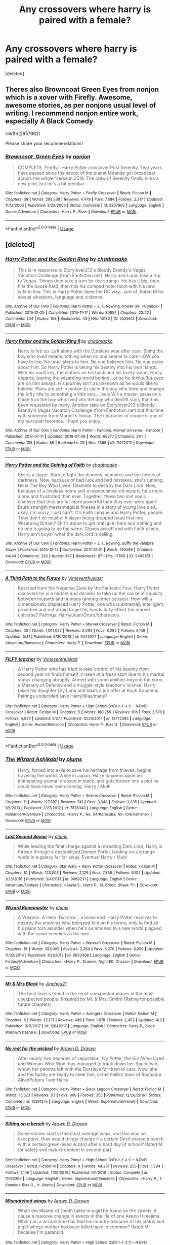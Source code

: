 #+TITLE: Any crossovers where harry is paired with a female?

* Any crossovers where harry is paired with a female?
:PROPERTIES:
:Score: 4
:DateUnix: 1532455631.0
:DateShort: 2018-Jul-24
:FlairText: Request
:END:
[deleted]


** Theres also Browncoat Green Eyes from nonjon which is a xover with Firefly. Awesome, awesome stories, as per nonjons usual level of writing. I recommend nonjon entire work, especially A Black Comedy

linkffn(2857962)

Please share your recommendations!
:PROPERTIES:
:Author: Lgamezp
:Score: 5
:DateUnix: 1532462050.0
:DateShort: 2018-Jul-25
:END:

*** [[https://www.fanfiction.net/s/2857962/1/][*/Browncoat, Green Eyes/*]] by [[https://www.fanfiction.net/u/649528/nonjon][/nonjon/]]

#+begin_quote
  COMPLETE. Firefly: :Harry Potter crossover Post Serenity. Two years have passed since the secret of the planet Miranda got broadcast across the whole 'verse in 2518. The crew of Serenity finally hires a new pilot, but he's a bit peculiar.
#+end_quote

^{/Site/:} ^{fanfiction.net} ^{*|*} ^{/Category/:} ^{Harry} ^{Potter} ^{+} ^{Firefly} ^{Crossover} ^{*|*} ^{/Rated/:} ^{Fiction} ^{M} ^{*|*} ^{/Chapters/:} ^{39} ^{*|*} ^{/Words/:} ^{298,538} ^{*|*} ^{/Reviews/:} ^{4,478} ^{*|*} ^{/Favs/:} ^{7,884} ^{*|*} ^{/Follows/:} ^{2,317} ^{*|*} ^{/Updated/:} ^{11/12/2006} ^{*|*} ^{/Published/:} ^{3/23/2006} ^{*|*} ^{/Status/:} ^{Complete} ^{*|*} ^{/id/:} ^{2857962} ^{*|*} ^{/Language/:} ^{English} ^{*|*} ^{/Genre/:} ^{Adventure} ^{*|*} ^{/Characters/:} ^{Harry} ^{P.,} ^{River} ^{*|*} ^{/Download/:} ^{[[http://www.ff2ebook.com/old/ffn-bot/index.php?id=2857962&source=ff&filetype=epub][EPUB]]} ^{or} ^{[[http://www.ff2ebook.com/old/ffn-bot/index.php?id=2857962&source=ff&filetype=mobi][MOBI]]}

--------------

*FanfictionBot*^{2.0.0-beta} | [[https://github.com/tusing/reddit-ffn-bot/wiki/Usage][Usage]]
:PROPERTIES:
:Author: FanfictionBot
:Score: 1
:DateUnix: 1532462061.0
:DateShort: 2018-Jul-25
:END:


** [deleted]
:PROPERTIES:
:Score: 4
:DateUnix: 1532466658.0
:DateShort: 2018-Jul-25
:END:

*** [[https://archiveofourown.org/works/5529512][*/Harry Potter and the Golden Ring/*]] by [[https://www.archiveofourown.org/users/chadmaako/pseuds/chadmaako][/chadmaako/]]

#+begin_quote
  This is in response to Storylover213's Bloody Brandy's Vegas Vacation Challenge (from Fanfiction.net). Harry and Lupin take a trip to Vegas. Things then take a turn for the strange. He hits it big, then hits the booze hard, then hits his comped hotel room with his new wife in tow. This is Harry Potter done the DC way...sort of. Rated M for sexual situations, language and violence.
#+end_quote

^{/Site/:} ^{Archive} ^{of} ^{Our} ^{Own} ^{*|*} ^{/Fandoms/:} ^{Harry} ^{Potter} ^{-} ^{J.} ^{K.} ^{Rowling,} ^{Power} ^{Girl} ^{<Comics>} ^{*|*} ^{/Published/:} ^{2015-12-25} ^{*|*} ^{/Completed/:} ^{2016-11-17} ^{*|*} ^{/Words/:} ^{80857} ^{*|*} ^{/Chapters/:} ^{22/22} ^{*|*} ^{/Comments/:} ^{204} ^{*|*} ^{/Kudos/:} ^{168} ^{*|*} ^{/Bookmarks/:} ^{43} ^{*|*} ^{/Hits/:} ^{16183} ^{*|*} ^{/ID/:} ^{5529512} ^{*|*} ^{/Download/:} ^{[[https://archiveofourown.org/downloads/ch/chadmaako/5529512/Harry%20Potter%20and%20the%20Golden.epub?updated_at=1479415159][EPUB]]} ^{or} ^{[[https://archiveofourown.org/downloads/ch/chadmaako/5529512/Harry%20Potter%20and%20the%20Golden.mobi?updated_at=1479415159][MOBI]]}

--------------

[[https://archiveofourown.org/works/11472012][*/Harry Potter and the Golden Ring II/*]] by [[https://www.archiveofourown.org/users/chadmaako/pseuds/chadmaako][/chadmaako/]]

#+begin_quote
  Harry is fed up. Left alone with the Dursleys year after year. Being the boy who lived means nothing when no one seems to care HOW you have to live. No one listens to him. No one believes him. No one cares about him. So Harry Potter is taking his destiny into his own hands. With his vault key, the clothes on his back and his trusty wand, Harry departs, leaving the wizarding world behind...or so he thinks.But eyes are on him always. His journey isn't as unknown as he would like to believe. Plans are set in motion to claim the boy who lived and change the lofty title to something a little less...lively.Will a master assassin's blade turn the boy who lived into the boy who died?A story that has been requested by many. Another take on Storylover213's Bloody Brandy's Vegas Vacation Challenge (from Fanfiction.net) but this time with someone from Marvel's lineup. The character of choice is one of my personal favorites. I hope you enjoy.
#+end_quote

^{/Site/:} ^{Archive} ^{of} ^{Our} ^{Own} ^{*|*} ^{/Fandoms/:} ^{Harry} ^{Potter} ^{-} ^{Fandom,} ^{Marvel} ^{Universe} ^{-} ^{Fandom} ^{*|*} ^{/Published/:} ^{2017-07-11} ^{*|*} ^{/Updated/:} ^{2018-07-09} ^{*|*} ^{/Words/:} ^{69377} ^{*|*} ^{/Chapters/:} ^{21/?} ^{*|*} ^{/Comments/:} ^{105} ^{*|*} ^{/Kudos/:} ^{86} ^{*|*} ^{/Bookmarks/:} ^{29} ^{*|*} ^{/Hits/:} ^{7388} ^{*|*} ^{/ID/:} ^{11472012} ^{*|*} ^{/Download/:} ^{[[https://archiveofourown.org/downloads/ch/chadmaako/11472012/Harry%20Potter%20and%20the%20Golden.epub?updated_at=1531179473][EPUB]]} ^{or} ^{[[https://archiveofourown.org/downloads/ch/chadmaako/11472012/Harry%20Potter%20and%20the%20Golden.mobi?updated_at=1531179473][MOBI]]}

--------------

[[https://archiveofourown.org/works/5409173][*/Harry Potter and the Gaining of Faith/*]] by [[https://www.archiveofourown.org/users/chadmaako/pseuds/chadmaako][/chadmaako/]]

#+begin_quote
  She is a slayer. Born to fight the demons, vampires and the forces of darkness. Now, because of bad luck and bad mistakes, she's running. He is The Boy Who Lived. Destined to destroy the Dark Lord. Now, because of a loveless home and a manipulative old wizard, he's more alone and frustrated than ever. Together, these two lost souls discover that they are far more powerful than they ever were apart. Brute strength meets magical finesse in a story of young love and...okay, I'm sorry, I just can't. It's Faith Lehane and Harry Potter, people. They don't do mushy. A slayer being dropped head first into Wizarding Britain? Shit's about to get real up in here and nothing and no one is going to be the same. Gloves are off and with Faith's help, Harry ain't buyin' what the dark lord is selling.
#+end_quote

^{/Site/:} ^{Archive} ^{of} ^{Our} ^{Own} ^{*|*} ^{/Fandoms/:} ^{Harry} ^{Potter} ^{-} ^{J.} ^{K.} ^{Rowling,} ^{Buffy} ^{the} ^{Vampire} ^{Slayer} ^{*|*} ^{/Published/:} ^{2015-12-12} ^{*|*} ^{/Completed/:} ^{2017-12-21} ^{*|*} ^{/Words/:} ^{193599} ^{*|*} ^{/Chapters/:} ^{44/44} ^{*|*} ^{/Comments/:} ^{242} ^{*|*} ^{/Kudos/:} ^{347} ^{*|*} ^{/Bookmarks/:} ^{87} ^{*|*} ^{/Hits/:} ^{17850} ^{*|*} ^{/ID/:} ^{5409173} ^{*|*} ^{/Download/:} ^{[[https://archiveofourown.org/downloads/ch/chadmaako/5409173/Harry%20Potter%20and%20the%20Gaining.epub?updated_at=1513969070][EPUB]]} ^{or} ^{[[https://archiveofourown.org/downloads/ch/chadmaako/5409173/Harry%20Potter%20and%20the%20Gaining.mobi?updated_at=1513969070][MOBI]]}

--------------

[[https://www.fanfiction.net/s/9443327/1/][*/A Third Path to the Future/*]] by [[https://www.fanfiction.net/u/4785338/Vimesenthusiast][/Vimesenthusiast/]]

#+begin_quote
  Rescued from the Negative Zone by the Fantastic Four, Harry Potter discovers he is a mutant and decides to take up the cause of equality between mutants and humans (among other causes). How will a dimensionally displaced Harry Potter, one who is extremely intelligent, proactive and not afraid to get his hands dirty effect the marvel universe? Pairings: Harry/Jean/Ororo/others pos.
#+end_quote

^{/Site/:} ^{fanfiction.net} ^{*|*} ^{/Category/:} ^{Harry} ^{Potter} ^{+} ^{Marvel} ^{Crossover} ^{*|*} ^{/Rated/:} ^{Fiction} ^{M} ^{*|*} ^{/Chapters/:} ^{35} ^{*|*} ^{/Words/:} ^{1,591,022} ^{*|*} ^{/Reviews/:} ^{5,093} ^{*|*} ^{/Favs/:} ^{8,284} ^{*|*} ^{/Follows/:} ^{8,148} ^{*|*} ^{/Updated/:} ^{5/31} ^{*|*} ^{/Published/:} ^{6/30/2013} ^{*|*} ^{/id/:} ^{9443327} ^{*|*} ^{/Language/:} ^{English} ^{*|*} ^{/Genre/:} ^{Adventure/Romance} ^{*|*} ^{/Characters/:} ^{Harry} ^{P.} ^{*|*} ^{/Download/:} ^{[[http://www.ff2ebook.com/old/ffn-bot/index.php?id=9443327&source=ff&filetype=epub][EPUB]]} ^{or} ^{[[http://www.ff2ebook.com/old/ffn-bot/index.php?id=9443327&source=ff&filetype=mobi][MOBI]]}

--------------

[[https://www.fanfiction.net/s/12772385/1/][*/FILFY teacher/*]] by [[https://www.fanfiction.net/u/4785338/Vimesenthusiast][/Vimesenthusiast/]]

#+begin_quote
  A Harry Potter who has tried to take control of his destiny from second year on finds himself in need of a fresh start due to his marital status changing abruptly. Armed with some abilities beyond the norm, a Mastery of Defense and a muggle-style teacher's license, Harry takes his daughter Lily Luna and takes a job offer at Kuoh Academy. Pairings undecided save Harry/Rias/many?
#+end_quote

^{/Site/:} ^{fanfiction.net} ^{*|*} ^{/Category/:} ^{Harry} ^{Potter} ^{+} ^{High} ^{School} ^{DxD/ハイスクールD×D} ^{Crossover} ^{*|*} ^{/Rated/:} ^{Fiction} ^{M} ^{*|*} ^{/Chapters/:} ^{5} ^{*|*} ^{/Words/:} ^{180,259} ^{*|*} ^{/Reviews/:} ^{916} ^{*|*} ^{/Favs/:} ^{3,578} ^{*|*} ^{/Follows/:} ^{4,054} ^{*|*} ^{/Updated/:} ^{5/27} ^{*|*} ^{/Published/:} ^{12/24/2017} ^{*|*} ^{/id/:} ^{12772385} ^{*|*} ^{/Language/:} ^{English} ^{*|*} ^{/Genre/:} ^{Humor/Romance} ^{*|*} ^{/Characters/:} ^{Harry} ^{P.,} ^{Rias} ^{G.} ^{*|*} ^{/Download/:} ^{[[http://www.ff2ebook.com/old/ffn-bot/index.php?id=12772385&source=ff&filetype=epub][EPUB]]} ^{or} ^{[[http://www.ff2ebook.com/old/ffn-bot/index.php?id=12772385&source=ff&filetype=mobi][MOBI]]}

--------------

*FanfictionBot*^{2.0.0-beta} | [[https://github.com/tusing/reddit-ffn-bot/wiki/Usage][Usage]]
:PROPERTIES:
:Author: FanfictionBot
:Score: 1
:DateUnix: 1532466732.0
:DateShort: 2018-Jul-25
:END:


*** [[https://www.fanfiction.net/s/7878340/1/][*/The Wizard Ashikabi/*]] by [[https://www.fanfiction.net/u/3136818/plums][/plums/]]

#+begin_quote
  Harry, forced into exile to save his heritage from thieves, begins traveling the world. While in Japan, Harry happens upon an intimidating woman dressed in black, and gets thrown into a plot he could have never seen coming. Harry / Multi
#+end_quote

^{/Site/:} ^{fanfiction.net} ^{*|*} ^{/Category/:} ^{Harry} ^{Potter} ^{+} ^{Sekirei} ^{Crossover} ^{*|*} ^{/Rated/:} ^{Fiction} ^{M} ^{*|*} ^{/Chapters/:} ^{11} ^{*|*} ^{/Words/:} ^{127,597} ^{*|*} ^{/Reviews/:} ^{741} ^{*|*} ^{/Favs/:} ^{3,348} ^{*|*} ^{/Follows/:} ^{3,335} ^{*|*} ^{/Updated/:} ^{1/5/2013} ^{*|*} ^{/Published/:} ^{2/27/2012} ^{*|*} ^{/id/:} ^{7878340} ^{*|*} ^{/Language/:} ^{English} ^{*|*} ^{/Genre/:} ^{Romance/Adventure} ^{*|*} ^{/Characters/:} ^{<Harry} ^{P.,} ^{No.} ^{04/Karasuba,} ^{No.} ^{104/Haihane>} ^{*|*} ^{/Download/:} ^{[[http://www.ff2ebook.com/old/ffn-bot/index.php?id=7878340&source=ff&filetype=epub][EPUB]]} ^{or} ^{[[http://www.ff2ebook.com/old/ffn-bot/index.php?id=7878340&source=ff&filetype=mobi][MOBI]]}

--------------

[[https://www.fanfiction.net/s/9068231/1/][*/Last Second Savior/*]] by [[https://www.fanfiction.net/u/3136818/plums][/plums/]]

#+begin_quote
  While leading the final charge against a retreating Dark Lord, Harry is thrown through a destabilized Demon Portal, landing on a strange world in a galaxy far far away. Eventual Harry / Multi
#+end_quote

^{/Site/:} ^{fanfiction.net} ^{*|*} ^{/Category/:} ^{Star} ^{Wars} ^{+} ^{Harry} ^{Potter} ^{Crossover} ^{*|*} ^{/Rated/:} ^{Fiction} ^{M} ^{*|*} ^{/Chapters/:} ^{10} ^{*|*} ^{/Words/:} ^{123,003} ^{*|*} ^{/Reviews/:} ^{2,129} ^{*|*} ^{/Favs/:} ^{7,836} ^{*|*} ^{/Follows/:} ^{9,102} ^{*|*} ^{/Updated/:} ^{1/23/2016} ^{*|*} ^{/Published/:} ^{3/4/2013} ^{*|*} ^{/id/:} ^{9068231} ^{*|*} ^{/Language/:} ^{English} ^{*|*} ^{/Genre/:} ^{Adventure/Fantasy} ^{*|*} ^{/Characters/:} ^{<Aayla} ^{S.,} ^{Harry} ^{P.,} ^{M.} ^{Brood,} ^{Shaak} ^{Ti>} ^{*|*} ^{/Download/:} ^{[[http://www.ff2ebook.com/old/ffn-bot/index.php?id=9068231&source=ff&filetype=epub][EPUB]]} ^{or} ^{[[http://www.ff2ebook.com/old/ffn-bot/index.php?id=9068231&source=ff&filetype=mobi][MOBI]]}

--------------

[[https://www.fanfiction.net/s/8933408/1/][*/Wizard Runemaster/*]] by [[https://www.fanfiction.net/u/3136818/plums][/plums/]]

#+begin_quote
  A Weapon. A Hero. But now... a loose end. Harry Potter resolves to destroy the enemies who betrayed him on his terms, only to find all his plans torn asunder when he's summoned to a new world plagued with the same enemies as his own.
#+end_quote

^{/Site/:} ^{fanfiction.net} ^{*|*} ^{/Category/:} ^{Harry} ^{Potter} ^{+} ^{Warcraft} ^{Crossover} ^{*|*} ^{/Rated/:} ^{Fiction} ^{M} ^{*|*} ^{/Chapters/:} ^{18} ^{*|*} ^{/Words/:} ^{283,005} ^{*|*} ^{/Reviews/:} ^{2,364} ^{*|*} ^{/Favs/:} ^{6,270} ^{*|*} ^{/Follows/:} ^{6,059} ^{*|*} ^{/Updated/:} ^{11/23/2014} ^{*|*} ^{/Published/:} ^{1/21/2013} ^{*|*} ^{/id/:} ^{8933408} ^{*|*} ^{/Language/:} ^{English} ^{*|*} ^{/Genre/:} ^{Fantasy/Adventure} ^{*|*} ^{/Characters/:} ^{<Harry} ^{P.,} ^{Draenei,} ^{Night} ^{Elf,} ^{Onyxia>} ^{*|*} ^{/Download/:} ^{[[http://www.ff2ebook.com/old/ffn-bot/index.php?id=8933408&source=ff&filetype=epub][EPUB]]} ^{or} ^{[[http://www.ff2ebook.com/old/ffn-bot/index.php?id=8933408&source=ff&filetype=mobi][MOBI]]}

--------------

[[https://www.fanfiction.net/s/12649217/1/][*/Mr & Mrs Black/*]] by [[https://www.fanfiction.net/u/7592076/Jinchuu21][/Jinchuu21/]]

#+begin_quote
  The best love is found in the most unexpected places in the most unexpected people. (Inspired by Mr. & Mrs. Smith) (Rating for possible future chapters)
#+end_quote

^{/Site/:} ^{fanfiction.net} ^{*|*} ^{/Category/:} ^{Harry} ^{Potter} ^{+} ^{Avengers} ^{Crossover} ^{*|*} ^{/Rated/:} ^{Fiction} ^{M} ^{*|*} ^{/Chapters/:} ^{6} ^{*|*} ^{/Words/:} ^{37,271} ^{*|*} ^{/Reviews/:} ^{449} ^{*|*} ^{/Favs/:} ^{1,878} ^{*|*} ^{/Follows/:} ^{2,453} ^{*|*} ^{/Updated/:} ^{4/3} ^{*|*} ^{/Published/:} ^{9/11/2017} ^{*|*} ^{/id/:} ^{12649217} ^{*|*} ^{/Language/:} ^{English} ^{*|*} ^{/Characters/:} ^{Harry} ^{P.,} ^{Black} ^{Widow/Natasha} ^{R.} ^{*|*} ^{/Download/:} ^{[[http://www.ff2ebook.com/old/ffn-bot/index.php?id=12649217&source=ff&filetype=epub][EPUB]]} ^{or} ^{[[http://www.ff2ebook.com/old/ffn-bot/index.php?id=12649217&source=ff&filetype=mobi][MOBI]]}

--------------

[[https://www.fanfiction.net/s/12291375/1/][*/No rest for the wicked/*]] by [[https://www.fanfiction.net/u/4290258/Arawn-D-Draven][/Arawn D. Draven/]]

#+begin_quote
  After nearly two decades of separation, Ivy Potter, the Girl-Who-Lived and Woman-Who-Won, has managed to track down her Squib twin, whom her parents left with the Dursleys for them to care. Now, she and her family are ready to meet him, in the hellish town of Roanapur. Alive!Potters Twin!Harry
#+end_quote

^{/Site/:} ^{fanfiction.net} ^{*|*} ^{/Category/:} ^{Harry} ^{Potter} ^{+} ^{Black} ^{Lagoon} ^{Crossover} ^{*|*} ^{/Rated/:} ^{Fiction} ^{M} ^{*|*} ^{/Words/:} ^{15,523} ^{*|*} ^{/Reviews/:} ^{63} ^{*|*} ^{/Favs/:} ^{808} ^{*|*} ^{/Follows/:} ^{355} ^{*|*} ^{/Published/:} ^{12/26/2016} ^{*|*} ^{/Status/:} ^{Complete} ^{*|*} ^{/id/:} ^{12291375} ^{*|*} ^{/Language/:} ^{English} ^{*|*} ^{/Genre/:} ^{Supernatural/Family} ^{*|*} ^{/Download/:} ^{[[http://www.ff2ebook.com/old/ffn-bot/index.php?id=12291375&source=ff&filetype=epub][EPUB]]} ^{or} ^{[[http://www.ff2ebook.com/old/ffn-bot/index.php?id=12291375&source=ff&filetype=mobi][MOBI]]}

--------------

[[https://www.fanfiction.net/s/11976393/1/][*/Sitting on a bench/*]] by [[https://www.fanfiction.net/u/4290258/Arawn-D-Draven][/Arawn D. Draven/]]

#+begin_quote
  Some stories start in the most average ways, and this was no exception. How would things change if a certain Devil shared a bench with a certain green-eyed wizard after a hard day of school? Rated M for safety and mature content in second part.
#+end_quote

^{/Site/:} ^{fanfiction.net} ^{*|*} ^{/Category/:} ^{Harry} ^{Potter} ^{+} ^{High} ^{School} ^{DxD/ハイスクールD×D} ^{Crossover} ^{*|*} ^{/Rated/:} ^{Fiction} ^{M} ^{*|*} ^{/Chapters/:} ^{4} ^{*|*} ^{/Words/:} ^{44,261} ^{*|*} ^{/Reviews/:} ^{255} ^{*|*} ^{/Favs/:} ^{1,594} ^{*|*} ^{/Follows/:} ^{1,146} ^{*|*} ^{/Updated/:} ^{7/29/2016} ^{*|*} ^{/Published/:} ^{6/1/2016} ^{*|*} ^{/Status/:} ^{Complete} ^{*|*} ^{/id/:} ^{11976393} ^{*|*} ^{/Language/:} ^{English} ^{*|*} ^{/Genre/:} ^{Supernatural/Romance} ^{*|*} ^{/Characters/:} ^{<Harry} ^{P.,} ^{T.} ^{Koneko>} ^{Rias} ^{G.,} ^{H.} ^{Akeno} ^{*|*} ^{/Download/:} ^{[[http://www.ff2ebook.com/old/ffn-bot/index.php?id=11976393&source=ff&filetype=epub][EPUB]]} ^{or} ^{[[http://www.ff2ebook.com/old/ffn-bot/index.php?id=11976393&source=ff&filetype=mobi][MOBI]]}

--------------

[[https://www.fanfiction.net/s/10245229/1/][*/Mismatched wings/*]] by [[https://www.fanfiction.net/u/4290258/Arawn-D-Draven][/Arawn D. Draven/]]

#+begin_quote
  When the Master of Death takes in a girl he found on the streets, it cause a massive change in events in the life of one Akeno Himejima. What can a wizard who has fled his country because of his status and a girl whose mother has been killed have in common? Rated M because I'm paranoid.
#+end_quote

^{/Site/:} ^{fanfiction.net} ^{*|*} ^{/Category/:} ^{Harry} ^{Potter} ^{+} ^{High} ^{School} ^{DxD/ハイスクールD×D} ^{Crossover} ^{*|*} ^{/Rated/:} ^{Fiction} ^{M} ^{*|*} ^{/Words/:} ^{19,694} ^{*|*} ^{/Reviews/:} ^{104} ^{*|*} ^{/Favs/:} ^{1,655} ^{*|*} ^{/Follows/:} ^{750} ^{*|*} ^{/Published/:} ^{4/5/2014} ^{*|*} ^{/Status/:} ^{Complete} ^{*|*} ^{/id/:} ^{10245229} ^{*|*} ^{/Language/:} ^{English} ^{*|*} ^{/Genre/:} ^{Hurt/Comfort/Romance} ^{*|*} ^{/Characters/:} ^{<Harry} ^{P.,} ^{H.} ^{Akeno>} ^{Rias} ^{G.,} ^{T.} ^{Koneko} ^{*|*} ^{/Download/:} ^{[[http://www.ff2ebook.com/old/ffn-bot/index.php?id=10245229&source=ff&filetype=epub][EPUB]]} ^{or} ^{[[http://www.ff2ebook.com/old/ffn-bot/index.php?id=10245229&source=ff&filetype=mobi][MOBI]]}

--------------

*FanfictionBot*^{2.0.0-beta} | [[https://github.com/tusing/reddit-ffn-bot/wiki/Usage][Usage]]
:PROPERTIES:
:Author: FanfictionBot
:Score: 1
:DateUnix: 1532466742.0
:DateShort: 2018-Jul-25
:END:


*** [[https://www.fanfiction.net/s/10547743/1/][*/Out of the Night/*]] by [[https://www.fanfiction.net/u/1424477/fringeperson][/fringeperson/]]

#+begin_quote
  Inspired by whitetigerwolf's fic Love Is Eternal. Harry is a Hero, and the Queen knows what must become of Heroes once their fight is over; they are to be rewarded, and then they must wed. She arranges that he marry a young woman who will need a Hero at her side - because this young woman has monsters to kill. HxI, AxS, I don't own anything. Complete.
#+end_quote

^{/Site/:} ^{fanfiction.net} ^{*|*} ^{/Category/:} ^{Harry} ^{Potter} ^{+} ^{Hellsing} ^{Crossover} ^{*|*} ^{/Rated/:} ^{Fiction} ^{T} ^{*|*} ^{/Chapters/:} ^{3} ^{*|*} ^{/Words/:} ^{19,631} ^{*|*} ^{/Reviews/:} ^{132} ^{*|*} ^{/Favs/:} ^{1,665} ^{*|*} ^{/Follows/:} ^{711} ^{*|*} ^{/Updated/:} ^{7/31/2014} ^{*|*} ^{/Published/:} ^{7/18/2014} ^{*|*} ^{/Status/:} ^{Complete} ^{*|*} ^{/id/:} ^{10547743} ^{*|*} ^{/Language/:} ^{English} ^{*|*} ^{/Genre/:} ^{Supernatural/Adventure} ^{*|*} ^{/Download/:} ^{[[http://www.ff2ebook.com/old/ffn-bot/index.php?id=10547743&source=ff&filetype=epub][EPUB]]} ^{or} ^{[[http://www.ff2ebook.com/old/ffn-bot/index.php?id=10547743&source=ff&filetype=mobi][MOBI]]}

--------------

[[https://www.fanfiction.net/s/10784770/1/][*/Harry Potter: Geth/*]] by [[https://www.fanfiction.net/u/1282867/mjimeyg][/mjimeyg/]]

#+begin_quote
  During the final battle Harry is hit with a luck spell... but who exactly got lucky? Harry finds himself in the future fighting a new war when all he wants to do is have a nice and easy life. So he decides to have fun instead.
#+end_quote

^{/Site/:} ^{fanfiction.net} ^{*|*} ^{/Category/:} ^{Harry} ^{Potter} ^{+} ^{Mass} ^{Effect} ^{Crossover} ^{*|*} ^{/Rated/:} ^{Fiction} ^{T} ^{*|*} ^{/Chapters/:} ^{43} ^{*|*} ^{/Words/:} ^{276,717} ^{*|*} ^{/Reviews/:} ^{2,358} ^{*|*} ^{/Favs/:} ^{5,601} ^{*|*} ^{/Follows/:} ^{3,047} ^{*|*} ^{/Updated/:} ^{11/19/2014} ^{*|*} ^{/Published/:} ^{10/27/2014} ^{*|*} ^{/Status/:} ^{Complete} ^{*|*} ^{/id/:} ^{10784770} ^{*|*} ^{/Language/:} ^{English} ^{*|*} ^{/Genre/:} ^{Humor/Adventure} ^{*|*} ^{/Characters/:} ^{<Tali'Zorah,} ^{Harry} ^{P.>} ^{<Shepard} ^{<M>,} ^{Ashley} ^{W.>} ^{*|*} ^{/Download/:} ^{[[http://www.ff2ebook.com/old/ffn-bot/index.php?id=10784770&source=ff&filetype=epub][EPUB]]} ^{or} ^{[[http://www.ff2ebook.com/old/ffn-bot/index.php?id=10784770&source=ff&filetype=mobi][MOBI]]}

--------------

[[https://www.fanfiction.net/s/11504036/1/][*/10th Life/*]] by [[https://www.fanfiction.net/u/7123823/Woona-The-Cat][/Woona The Cat/]]

#+begin_quote
  Kuroka had thought she would fail. Her nine lives had been used up trying to save her sister, but it had all been futile. She had resigned to simply escaping, but out of the blue, a random man claiming to be a wizard appears, wielding powers beyond anything anyone had ever seen. With his help, she may just yet be able to save her sister, altering fate. The Master of Death comes.
#+end_quote

^{/Site/:} ^{fanfiction.net} ^{*|*} ^{/Category/:} ^{Harry} ^{Potter} ^{+} ^{High} ^{School} ^{DxD/ハイスクールD×D} ^{Crossover} ^{*|*} ^{/Rated/:} ^{Fiction} ^{M} ^{*|*} ^{/Chapters/:} ^{9} ^{*|*} ^{/Words/:} ^{59,755} ^{*|*} ^{/Reviews/:} ^{761} ^{*|*} ^{/Favs/:} ^{3,929} ^{*|*} ^{/Follows/:} ^{4,535} ^{*|*} ^{/Updated/:} ^{4/20/2017} ^{*|*} ^{/Published/:} ^{9/13/2015} ^{*|*} ^{/id/:} ^{11504036} ^{*|*} ^{/Language/:} ^{English} ^{*|*} ^{/Genre/:} ^{Humor/Romance} ^{*|*} ^{/Characters/:} ^{Harry} ^{P.,} ^{T.} ^{Koneko,} ^{Kuroka} ^{*|*} ^{/Download/:} ^{[[http://www.ff2ebook.com/old/ffn-bot/index.php?id=11504036&source=ff&filetype=epub][EPUB]]} ^{or} ^{[[http://www.ff2ebook.com/old/ffn-bot/index.php?id=11504036&source=ff&filetype=mobi][MOBI]]}

--------------

*FanfictionBot*^{2.0.0-beta} | [[https://github.com/tusing/reddit-ffn-bot/wiki/Usage][Usage]]
:PROPERTIES:
:Author: FanfictionBot
:Score: 1
:DateUnix: 1532466754.0
:DateShort: 2018-Jul-25
:END:


** In my own linkffn(Champions of the Two Worlds) Harry is paired with a female. Note that it's a Warcraft crossover, an[[https://i.pinimg.com/originals/73/e2/93/73e293ec9e373d308dd19c2c1310a7a2.jpg][d Harry is paired with a draene]][[https://pre00.deviantart.net/52ae/th/pre/f/2011/292/9/3/joandarc__draenei_paladin_by_bchart-d4daalm.jpg][i.]]

While Harry is still fated to confront Voldemort, he's more involved with taking down the Lich King with Voldemort as more of a minor villain at best.
:PROPERTIES:
:Author: Full-Paragon
:Score: 3
:DateUnix: 1532458996.0
:DateShort: 2018-Jul-24
:END:

*** How much Warcraft lore does somebody need to know to understand that story?
:PROPERTIES:
:Author: Hellstrike
:Score: 2
:DateUnix: 1532459972.0
:DateShort: 2018-Jul-24
:END:

**** Not much. If you know absolutely nothing, you should still be OK as the HP characters in the story get a lot of the background info explained to them as it becomes relevant. You won't see as many twists and reveals coming as some who is deeply invested in the WoW lore would, but that's really it.

The basic background for Warcraft is that it is a somewhat generic high fantasy setting with just about every fantasy race and trope thrown in, but with a minor twist in some way. Magic is powerful and commonplace, but there are also knights and rogues and all that.
:PROPERTIES:
:Author: Full-Paragon
:Score: 1
:DateUnix: 1532461345.0
:DateShort: 2018-Jul-25
:END:

***** In that case, it goes on my "read later" list.
:PROPERTIES:
:Author: Hellstrike
:Score: 1
:DateUnix: 1532462965.0
:DateShort: 2018-Jul-25
:END:

****** My goal is to finish it by years end and then go back and finish some of my other stuff. I'm getting fairly close so keep an eye out for that finished tag.
:PROPERTIES:
:Author: Full-Paragon
:Score: 1
:DateUnix: 1532489460.0
:DateShort: 2018-Jul-25
:END:


*** [deleted]
:PROPERTIES:
:Score: 2
:DateUnix: 1532461075.0
:DateShort: 2018-Jul-25
:END:

**** Thanks, I'm getting fairly close in my writing ahead to the end of the story proper. It's a long one, but I want to have it all posted by the end of the year.
:PROPERTIES:
:Author: Full-Paragon
:Score: 1
:DateUnix: 1532489490.0
:DateShort: 2018-Jul-25
:END:


*** [[https://www.fanfiction.net/s/12888333/1/][*/Champions of the Two Worlds/*]] by [[https://www.fanfiction.net/u/4497458/mugglesftw][/mugglesftw/]]

#+begin_quote
  When Arthas seized the Frozen Throne, he cast aside both his humanity and the remnants of Ner'zhul. The Guardian sealed away the spirit of the former Lich King in another world, entrusting them to Albus Dumbledore. Now, however, Ner'zhul has ensnared a new host: Lord Voldemort. With two worlds threatened, heroes are brought to Azeroth to cast down both Lich Kings once and for all.
#+end_quote

^{/Site/:} ^{fanfiction.net} ^{*|*} ^{/Category/:} ^{Harry} ^{Potter} ^{+} ^{Warcraft} ^{Crossover} ^{*|*} ^{/Rated/:} ^{Fiction} ^{T} ^{*|*} ^{/Chapters/:} ^{25} ^{*|*} ^{/Words/:} ^{141,409} ^{*|*} ^{/Reviews/:} ^{119} ^{*|*} ^{/Favs/:} ^{118} ^{*|*} ^{/Follows/:} ^{177} ^{*|*} ^{/Updated/:} ^{51m} ^{*|*} ^{/Published/:} ^{4/1} ^{*|*} ^{/id/:} ^{12888333} ^{*|*} ^{/Language/:} ^{English} ^{*|*} ^{/Genre/:} ^{Adventure/Fantasy} ^{*|*} ^{/Characters/:} ^{Harry} ^{P.,} ^{Ron} ^{W.,} ^{Ner'zhul,} ^{Varian} ^{Wrynn} ^{*|*} ^{/Download/:} ^{[[http://www.ff2ebook.com/old/ffn-bot/index.php?id=12888333&source=ff&filetype=epub][EPUB]]} ^{or} ^{[[http://www.ff2ebook.com/old/ffn-bot/index.php?id=12888333&source=ff&filetype=mobi][MOBI]]}

--------------

*FanfictionBot*^{2.0.0-beta} | [[https://github.com/tusing/reddit-ffn-bot/wiki/Usage][Usage]]
:PROPERTIES:
:Author: FanfictionBot
:Score: 1
:DateUnix: 1532459010.0
:DateShort: 2018-Jul-24
:END:


** I still dont know what i am looking for. Star wars xover with very good quality. It is a Harem story though, but its good.

I hope you can share some of yours too

linkffn(11157943)
:PROPERTIES:
:Author: Lgamezp
:Score: 3
:DateUnix: 1532461882.0
:DateShort: 2018-Jul-25
:END:

*** [deleted]
:PROPERTIES:
:Score: 3
:DateUnix: 1532466881.0
:DateShort: 2018-Jul-25
:END:

**** That's definitely good, but personally for HP/Star Wars crossovers (especially for a Harry that doesn't give a fuck) my personal pick has to be linkffn(8501689) (and it's companion piece with a few different PoV) (and while I dont necessarily read a bunch of Star Wars fics, it is my favorite Anakin too)
:PROPERTIES:
:Author: ATRDCI
:Score: 3
:DateUnix: 1532485260.0
:DateShort: 2018-Jul-25
:END:

***** [[https://www.fanfiction.net/s/8501689/1/][*/The Havoc side of the Force/*]] by [[https://www.fanfiction.net/u/3484707/Tsu-Doh-Nimh][/Tsu Doh Nimh/]]

#+begin_quote
  I have a singularly impressive talent for messing up the plans of very powerful people - both good and evil. Somehow, I'm always just in the right place at exactly the wrong time. What can I say? It's a gift.
#+end_quote

^{/Site/:} ^{fanfiction.net} ^{*|*} ^{/Category/:} ^{Star} ^{Wars} ^{+} ^{Harry} ^{Potter} ^{Crossover} ^{*|*} ^{/Rated/:} ^{Fiction} ^{T} ^{*|*} ^{/Chapters/:} ^{23} ^{*|*} ^{/Words/:} ^{195,256} ^{*|*} ^{/Reviews/:} ^{6,366} ^{*|*} ^{/Favs/:} ^{12,496} ^{*|*} ^{/Follows/:} ^{14,383} ^{*|*} ^{/Updated/:} ^{4/21} ^{*|*} ^{/Published/:} ^{9/6/2012} ^{*|*} ^{/id/:} ^{8501689} ^{*|*} ^{/Language/:} ^{English} ^{*|*} ^{/Genre/:} ^{Fantasy/Mystery} ^{*|*} ^{/Characters/:} ^{Anakin} ^{Skywalker,} ^{Harry} ^{P.} ^{*|*} ^{/Download/:} ^{[[http://www.ff2ebook.com/old/ffn-bot/index.php?id=8501689&source=ff&filetype=epub][EPUB]]} ^{or} ^{[[http://www.ff2ebook.com/old/ffn-bot/index.php?id=8501689&source=ff&filetype=mobi][MOBI]]}

--------------

*FanfictionBot*^{2.0.0-beta} | [[https://github.com/tusing/reddit-ffn-bot/wiki/Usage][Usage]]
:PROPERTIES:
:Author: FanfictionBot
:Score: 1
:DateUnix: 1532485273.0
:DateShort: 2018-Jul-25
:END:


*** [[https://www.fanfiction.net/s/11157943/1/][*/I Still Haven't Found What I'm Looking For/*]] by [[https://www.fanfiction.net/u/4404355/kathryn518][/kathryn518/]]

#+begin_quote
  Ahsoka Tano left the Jedi Order, walking away after their betrayal. She did not consider the consequences of what her actions might bring, or the danger she might be in. A chance run in with a single irreverent, and possibly crazy, person in a bar changes the course of fate for an entire galaxy.
#+end_quote

^{/Site/:} ^{fanfiction.net} ^{*|*} ^{/Category/:} ^{Star} ^{Wars} ^{+} ^{Harry} ^{Potter} ^{Crossover} ^{*|*} ^{/Rated/:} ^{Fiction} ^{M} ^{*|*} ^{/Chapters/:} ^{16} ^{*|*} ^{/Words/:} ^{344,480} ^{*|*} ^{/Reviews/:} ^{5,075} ^{*|*} ^{/Favs/:} ^{12,100} ^{*|*} ^{/Follows/:} ^{13,802} ^{*|*} ^{/Updated/:} ^{9/17/2017} ^{*|*} ^{/Published/:} ^{4/2/2015} ^{*|*} ^{/id/:} ^{11157943} ^{*|*} ^{/Language/:} ^{English} ^{*|*} ^{/Genre/:} ^{Adventure/Romance} ^{*|*} ^{/Characters/:} ^{Aayla} ^{S.,} ^{Ahsoka} ^{T.,} ^{Harry} ^{P.} ^{*|*} ^{/Download/:} ^{[[http://www.ff2ebook.com/old/ffn-bot/index.php?id=11157943&source=ff&filetype=epub][EPUB]]} ^{or} ^{[[http://www.ff2ebook.com/old/ffn-bot/index.php?id=11157943&source=ff&filetype=mobi][MOBI]]}

--------------

*FanfictionBot*^{2.0.0-beta} | [[https://github.com/tusing/reddit-ffn-bot/wiki/Usage][Usage]]
:PROPERTIES:
:Author: FanfictionBot
:Score: 1
:DateUnix: 1532461889.0
:DateShort: 2018-Jul-25
:END:


*** You should check my comment in the thread for my recommendations. I forgot to mention yesterday.
:PROPERTIES:
:Author: Zyborg23
:Score: 1
:DateUnix: 1532505177.0
:DateShort: 2018-Jul-25
:END:


** linkffn(Balance)

linkffn(Beginning a New Path)
:PROPERTIES:
:Author: stgiga
:Score: 1
:DateUnix: 1532501783.0
:DateShort: 2018-Jul-25
:END:

*** [[https://www.fanfiction.net/s/5066535/1/][*/Balance/*]] by [[https://www.fanfiction.net/u/1395727/stargatesg1fan1][/stargatesg1fan1/]]

#+begin_quote
  Harry is abused but overcomes to claim his place exploring the galaxy through the Stargate. Super Smart Harry. Resourceful Powerful Harry. Time-Travel. Some Reality Travel. Harry-multi Hermione Fleur Tonks Sam C. and many others . Advanced Technology. No uncensored, NC-17, Unrated or smut version of this story exists anywhere. This story is only posted on this site.
#+end_quote

^{/Site/:} ^{fanfiction.net} ^{*|*} ^{/Category/:} ^{Stargate:} ^{SG-1} ^{+} ^{Harry} ^{Potter} ^{Crossover} ^{*|*} ^{/Rated/:} ^{Fiction} ^{M} ^{*|*} ^{/Chapters/:} ^{18} ^{*|*} ^{/Words/:} ^{131,720} ^{*|*} ^{/Reviews/:} ^{537} ^{*|*} ^{/Favs/:} ^{2,264} ^{*|*} ^{/Follows/:} ^{960} ^{*|*} ^{/Updated/:} ^{5/17/2009} ^{*|*} ^{/Published/:} ^{5/16/2009} ^{*|*} ^{/Status/:} ^{Complete} ^{*|*} ^{/id/:} ^{5066535} ^{*|*} ^{/Language/:} ^{English} ^{*|*} ^{/Genre/:} ^{Sci-Fi/Adventure} ^{*|*} ^{/Characters/:} ^{Harry} ^{P.} ^{*|*} ^{/Download/:} ^{[[http://www.ff2ebook.com/old/ffn-bot/index.php?id=5066535&source=ff&filetype=epub][EPUB]]} ^{or} ^{[[http://www.ff2ebook.com/old/ffn-bot/index.php?id=5066535&source=ff&filetype=mobi][MOBI]]}

--------------

[[https://www.fanfiction.net/s/6063505/1/][*/Beginning a New Path/*]] by [[https://www.fanfiction.net/u/1395727/stargatesg1fan1][/stargatesg1fan1/]]

#+begin_quote
  Massive multiverse crossover between Harry Potter/Buffy/Stargate/Star Trek Enterprise/X-Men/Fantastic Four/Iron Man/Highlander/Justice League/Underworld/Star Wars and More in that order. Harry Potter is the main character. Full summary inside. Non-Traditional-Harem, Builds up to Awesome Power Harry. 1 Million Words. 150 Smut Scenes (Very Sensual Story).
#+end_quote

^{/Site/:} ^{fanfiction.net} ^{*|*} ^{/Category/:} ^{Stargate:} ^{SG-1} ^{+} ^{Harry} ^{Potter} ^{Crossover} ^{*|*} ^{/Rated/:} ^{Fiction} ^{M} ^{*|*} ^{/Chapters/:} ^{100} ^{*|*} ^{/Words/:} ^{984,919} ^{*|*} ^{/Reviews/:} ^{2,598} ^{*|*} ^{/Favs/:} ^{1,932} ^{*|*} ^{/Follows/:} ^{1,591} ^{*|*} ^{/Updated/:} ^{12/16/2016} ^{*|*} ^{/Published/:} ^{6/18/2010} ^{*|*} ^{/id/:} ^{6063505} ^{*|*} ^{/Language/:} ^{English} ^{*|*} ^{/Genre/:} ^{Sci-Fi/Adventure} ^{*|*} ^{/Characters/:} ^{S.} ^{Carter,} ^{Harry} ^{P.} ^{*|*} ^{/Download/:} ^{[[http://www.ff2ebook.com/old/ffn-bot/index.php?id=6063505&source=ff&filetype=epub][EPUB]]} ^{or} ^{[[http://www.ff2ebook.com/old/ffn-bot/index.php?id=6063505&source=ff&filetype=mobi][MOBI]]}

--------------

*FanfictionBot*^{2.0.0-beta} | [[https://github.com/tusing/reddit-ffn-bot/wiki/Usage][Usage]]
:PROPERTIES:
:Author: FanfictionBot
:Score: 1
:DateUnix: 1532501813.0
:DateShort: 2018-Jul-25
:END:


** Pk8ffz$ś54
:PROPERTIES:
:Author: turnipsnacko
:Score: 1
:DateUnix: 1532517362.0
:DateShort: 2018-Jul-25
:END:


** Here are some crossover fics with pairing (no harem) and out of the HP plotline (or in two rec cases, so little that it's negligible).

Mystic Knight Online and it's WIP sequel which are crossover with SAO. HP plotline dealt with really quickly. linkffn(11815818; 12651746)

Terminal Justice (unfortunately abandoned just before its last chapter (if I understood the A/N for last released chapter on his original publication site)) which is a sequel for Make a Wish (from Rorschach's Blot). The first fic is also nice but not crossover so I didn't put it here. This one is a Justice League Unlimited (the animated series) crossover. linkffn(11965672)

The Swallow and the Dragon from Flameraiser (WIP) which is a Witcher crossover. Not yet romance but pairing is pretty obvious. linkffn(12343855)

The Difference One Man Can Make, GOT crossover with pairing with a wildling. linkffn(11132113)

To Train A Dragon Rider crossover with the Inheritance Cycle (Eragon) which has unfortunately not been updated for quite a while but one can always hope. linkffn(9622073)

A Trek to the Stars: The Potter Files Star Trek crossover with Vulcan pairing. linkffn(10622535)

All the following ar SW crossovers

Let's Try This Again also from Flameraiser (WIP). No actual pairing in it yet but same as the previous rec from this author; I think we can guess what pairing it will most likely be. linkffn(11761091)

Harry Potter: Lost Very Far Away, pairing with Luna linkffn(12497548)

Revenge of the Wizard, with Leia pairing linkffn(10912355)

In All Things Balance and it's sequel (both completed, awaiting third installment). These ones are kinda special case as the HP plotline is here but it changes in the end and even if LV is there he's not the main antagonist (won't say more). Third installment will see a "new" villain (as in not the same as the 2 first books but not really an unknown entity. Ahsoka pairing for now (I don't think there will be any harem but it's kinda still open in the plotline so...). linkffn(11759933; 12089357)

So here was my mega rec list (if I remember of others I will post something but all the other important ones (IMHO) were already linked by fellow users (funnily all the harem ones).
:PROPERTIES:
:Author: MoleOfWar
:Score: 1
:DateUnix: 1532519140.0
:DateShort: 2018-Jul-25
:END:

*** [[https://www.fanfiction.net/s/11815818/1/][*/Mystic Knight Online/*]] by [[https://www.fanfiction.net/u/299253/jgkitarel][/jgkitarel/]]

#+begin_quote
  The magical world isn't as ignorant of muggles as it seems, and Lucius Malfoy has an idea on how to get Harry out of his way. Now Harry is in Japan and trapped in a virtual world of swords. Cut off from his friends and allies, and what he knew, he has to make new ones and get used to an illusory world that has become all too real. Welcome, to SAO Harry. Do try to survive.
#+end_quote

^{/Site/:} ^{fanfiction.net} ^{*|*} ^{/Category/:} ^{Harry} ^{Potter} ^{+} ^{Sword} ^{Art} ^{Online/ソードアート・オンライン} ^{Crossover} ^{*|*} ^{/Rated/:} ^{Fiction} ^{T} ^{*|*} ^{/Chapters/:} ^{63} ^{*|*} ^{/Words/:} ^{424,478} ^{*|*} ^{/Reviews/:} ^{1,892} ^{*|*} ^{/Favs/:} ^{3,222} ^{*|*} ^{/Follows/:} ^{3,083} ^{*|*} ^{/Updated/:} ^{9/9/2017} ^{*|*} ^{/Published/:} ^{2/28/2016} ^{*|*} ^{/Status/:} ^{Complete} ^{*|*} ^{/id/:} ^{11815818} ^{*|*} ^{/Language/:} ^{English} ^{*|*} ^{/Genre/:} ^{Adventure/Fantasy} ^{*|*} ^{/Characters/:} ^{<Harry} ^{P.,} ^{Silica/Keiko} ^{A.>} ^{*|*} ^{/Download/:} ^{[[http://www.ff2ebook.com/old/ffn-bot/index.php?id=11815818&source=ff&filetype=epub][EPUB]]} ^{or} ^{[[http://www.ff2ebook.com/old/ffn-bot/index.php?id=11815818&source=ff&filetype=mobi][MOBI]]}

--------------

[[https://www.fanfiction.net/s/12651746/1/][*/Mystic Knight Online: All The World's Made Strange/*]] by [[https://www.fanfiction.net/u/299253/jgkitarel][/jgkitarel/]]

#+begin_quote
  After two years, they are finally out of SAO, but the real world is not how they remembered it. They are now strangers in a familiar land. Now they have to try to adjust to a new world... again. But what about those they left in the real world? Will they like the changes that everyone has experienced?
#+end_quote

^{/Site/:} ^{fanfiction.net} ^{*|*} ^{/Category/:} ^{Harry} ^{Potter} ^{+} ^{Sword} ^{Art} ^{Online/ソードアート・オンライン} ^{Crossover} ^{*|*} ^{/Rated/:} ^{Fiction} ^{T} ^{*|*} ^{/Chapters/:} ^{16} ^{*|*} ^{/Words/:} ^{128,283} ^{*|*} ^{/Reviews/:} ^{356} ^{*|*} ^{/Favs/:} ^{1,301} ^{*|*} ^{/Follows/:} ^{1,561} ^{*|*} ^{/Updated/:} ^{7/21} ^{*|*} ^{/Published/:} ^{9/13/2017} ^{*|*} ^{/id/:} ^{12651746} ^{*|*} ^{/Language/:} ^{English} ^{*|*} ^{/Genre/:} ^{Family/Friendship} ^{*|*} ^{/Characters/:} ^{<Harry} ^{P.,} ^{Silica/Keiko} ^{A.>} ^{*|*} ^{/Download/:} ^{[[http://www.ff2ebook.com/old/ffn-bot/index.php?id=12651746&source=ff&filetype=epub][EPUB]]} ^{or} ^{[[http://www.ff2ebook.com/old/ffn-bot/index.php?id=12651746&source=ff&filetype=mobi][MOBI]]}

--------------

[[https://www.fanfiction.net/s/11965672/1/][*/Terminal Justice by Overkill AKA Irrational Intelligence/*]] by [[https://www.fanfiction.net/u/1679527/Nalanda][/Nalanda/]]

#+begin_quote
  The unofficial fourth of the Make a Wish series by Rorschach's Blot, it was originally written by Overkill aka Irrational Intelligence and removed for some reason. EDIT: Have separated the chapters now.
#+end_quote

^{/Site/:} ^{fanfiction.net} ^{*|*} ^{/Category/:} ^{Harry} ^{Potter} ^{*|*} ^{/Rated/:} ^{Fiction} ^{K} ^{*|*} ^{/Chapters/:} ^{18} ^{*|*} ^{/Words/:} ^{233,566} ^{*|*} ^{/Reviews/:} ^{51} ^{*|*} ^{/Favs/:} ^{890} ^{*|*} ^{/Follows/:} ^{409} ^{*|*} ^{/Updated/:} ^{5/29/2016} ^{*|*} ^{/Published/:} ^{5/26/2016} ^{*|*} ^{/Status/:} ^{Complete} ^{*|*} ^{/id/:} ^{11965672} ^{*|*} ^{/Language/:} ^{English} ^{*|*} ^{/Genre/:} ^{Humor} ^{*|*} ^{/Characters/:} ^{Harry} ^{P.} ^{*|*} ^{/Download/:} ^{[[http://www.ff2ebook.com/old/ffn-bot/index.php?id=11965672&source=ff&filetype=epub][EPUB]]} ^{or} ^{[[http://www.ff2ebook.com/old/ffn-bot/index.php?id=11965672&source=ff&filetype=mobi][MOBI]]}

--------------

[[https://www.fanfiction.net/s/12343855/1/][*/The Swallow and the Dragon/*]] by [[https://www.fanfiction.net/u/2591156/Flameraiser][/Flameraiser/]]

#+begin_quote
  Harry finds a dying ashen haired girl in his backyard being attacked by men in skeleton armor. He obviously swoops in and kills them saving the girl before taking her to his home to heal her. He didn't know the far reaching consequences this would have on him personally. This will start in Harry Potter world but ultimately take place in the Witcher for the most part.
#+end_quote

^{/Site/:} ^{fanfiction.net} ^{*|*} ^{/Category/:} ^{Harry} ^{Potter} ^{+} ^{Witcher} ^{Crossover} ^{*|*} ^{/Rated/:} ^{Fiction} ^{M} ^{*|*} ^{/Chapters/:} ^{15} ^{*|*} ^{/Words/:} ^{87,934} ^{*|*} ^{/Reviews/:} ^{684} ^{*|*} ^{/Favs/:} ^{2,503} ^{*|*} ^{/Follows/:} ^{3,198} ^{*|*} ^{/Updated/:} ^{7/23} ^{*|*} ^{/Published/:} ^{1/29/2017} ^{*|*} ^{/id/:} ^{12343855} ^{*|*} ^{/Language/:} ^{English} ^{*|*} ^{/Genre/:} ^{Romance/Adventure} ^{*|*} ^{/Characters/:} ^{<Harry} ^{P.,} ^{Ciri>} ^{*|*} ^{/Download/:} ^{[[http://www.ff2ebook.com/old/ffn-bot/index.php?id=12343855&source=ff&filetype=epub][EPUB]]} ^{or} ^{[[http://www.ff2ebook.com/old/ffn-bot/index.php?id=12343855&source=ff&filetype=mobi][MOBI]]}

--------------

[[https://www.fanfiction.net/s/11132113/1/][*/The Difference One Man Can Make/*]] by [[https://www.fanfiction.net/u/6132825/joen1801][/joen1801/]]

#+begin_quote
  After the Battle of Hogwarts, Harry Potter decided to travel the world. Twelve years later when a new threat attempts to destroy the progress made in Britain he returns home to deal with the situation. During the fight that puts down the small group of upstarts Harry finds himself in a world of ice and fire
#+end_quote

^{/Site/:} ^{fanfiction.net} ^{*|*} ^{/Category/:} ^{Harry} ^{Potter} ^{+} ^{Game} ^{of} ^{Thrones} ^{Crossover} ^{*|*} ^{/Rated/:} ^{Fiction} ^{M} ^{*|*} ^{/Chapters/:} ^{20} ^{*|*} ^{/Words/:} ^{265,320} ^{*|*} ^{/Reviews/:} ^{4,339} ^{*|*} ^{/Favs/:} ^{9,660} ^{*|*} ^{/Follows/:} ^{10,942} ^{*|*} ^{/Updated/:} ^{2/1/2017} ^{*|*} ^{/Published/:} ^{3/22/2015} ^{*|*} ^{/id/:} ^{11132113} ^{*|*} ^{/Language/:} ^{English} ^{*|*} ^{/Genre/:} ^{Adventure} ^{*|*} ^{/Download/:} ^{[[http://www.ff2ebook.com/old/ffn-bot/index.php?id=11132113&source=ff&filetype=epub][EPUB]]} ^{or} ^{[[http://www.ff2ebook.com/old/ffn-bot/index.php?id=11132113&source=ff&filetype=mobi][MOBI]]}

--------------

[[https://www.fanfiction.net/s/9622073/1/][*/To Train A Dragon Rider/*]] by [[https://www.fanfiction.net/u/3597923/unwrittenlegacy][/unwrittenlegacy/]]

#+begin_quote
  Harry, Master of Death, arrives in a new world just in time to witness a fatal ambush on Brom while the man journeyed to Carvahall to wait for the stolen egg to hatch. An oath is given and Harry must make the best of a bad situation. Treachery, loss and war surround him as he works to train a dragon rider. H/Ar Er/Na
#+end_quote

^{/Site/:} ^{fanfiction.net} ^{*|*} ^{/Category/:} ^{Harry} ^{Potter} ^{+} ^{Inheritance} ^{Cycle} ^{Crossover} ^{*|*} ^{/Rated/:} ^{Fiction} ^{T} ^{*|*} ^{/Chapters/:} ^{27} ^{*|*} ^{/Words/:} ^{203,276} ^{*|*} ^{/Reviews/:} ^{1,037} ^{*|*} ^{/Favs/:} ^{2,935} ^{*|*} ^{/Follows/:} ^{3,346} ^{*|*} ^{/Updated/:} ^{6/7/2016} ^{*|*} ^{/Published/:} ^{8/22/2013} ^{*|*} ^{/id/:} ^{9622073} ^{*|*} ^{/Language/:} ^{English} ^{*|*} ^{/Genre/:} ^{Adventure} ^{*|*} ^{/Characters/:} ^{<Harry} ^{P.,} ^{Arya>} ^{<Eragon} ^{S.,} ^{Nasuada>} ^{*|*} ^{/Download/:} ^{[[http://www.ff2ebook.com/old/ffn-bot/index.php?id=9622073&source=ff&filetype=epub][EPUB]]} ^{or} ^{[[http://www.ff2ebook.com/old/ffn-bot/index.php?id=9622073&source=ff&filetype=mobi][MOBI]]}

--------------

[[https://www.fanfiction.net/s/10622535/1/][*/A Trek to the Stars: The Potter Files/*]] by [[https://www.fanfiction.net/u/358482/Cole-Pascal][/Cole Pascal/]]

#+begin_quote
  Exiled for three centuries on a barren rock, Harry's saved by the crew of the Enterprise D. He makes it to the colony world his people planned to go to and finds they're just as insular as ever though Hermione and his friends set them on a better course. Their nuclear option, though, left Harry with no escape. A prophecy is once again in play and he's the Chosen One. Again.
#+end_quote

^{/Site/:} ^{fanfiction.net} ^{*|*} ^{/Category/:} ^{StarTrek:} ^{The} ^{Next} ^{Generation} ^{+} ^{Harry} ^{Potter} ^{Crossover} ^{*|*} ^{/Rated/:} ^{Fiction} ^{M} ^{*|*} ^{/Chapters/:} ^{19} ^{*|*} ^{/Words/:} ^{103,738} ^{*|*} ^{/Reviews/:} ^{259} ^{*|*} ^{/Favs/:} ^{1,022} ^{*|*} ^{/Follows/:} ^{1,422} ^{*|*} ^{/Updated/:} ^{1/9} ^{*|*} ^{/Published/:} ^{8/15/2014} ^{*|*} ^{/id/:} ^{10622535} ^{*|*} ^{/Language/:} ^{English} ^{*|*} ^{/Genre/:} ^{Adventure/Sci-Fi} ^{*|*} ^{/Characters/:} ^{<OC,} ^{Harry} ^{P.>} ^{<OC,} ^{W.} ^{Riker>} ^{*|*} ^{/Download/:} ^{[[http://www.ff2ebook.com/old/ffn-bot/index.php?id=10622535&source=ff&filetype=epub][EPUB]]} ^{or} ^{[[http://www.ff2ebook.com/old/ffn-bot/index.php?id=10622535&source=ff&filetype=mobi][MOBI]]}

--------------

*FanfictionBot*^{2.0.0-beta} | [[https://github.com/tusing/reddit-ffn-bot/wiki/Usage][Usage]]
:PROPERTIES:
:Author: FanfictionBot
:Score: 1
:DateUnix: 1532519187.0
:DateShort: 2018-Jul-25
:END:


*** [[https://www.fanfiction.net/s/11761091/1/][*/Let's Try This Again/*]] by [[https://www.fanfiction.net/u/2591156/Flameraiser][/Flameraiser/]]

#+begin_quote
  Harry Potter is done with life. He did everything and all he wanted was to pass on to the next great adventure. Sadly, rules get in the way of this and he must now find a new way to keep living. It's not all bad though. At least he gets another chance to live life his way and on his terms. Warning: Mentions of attempted suicide and other stuff to come.
#+end_quote

^{/Site/:} ^{fanfiction.net} ^{*|*} ^{/Category/:} ^{Star} ^{Wars} ^{+} ^{Harry} ^{Potter} ^{Crossover} ^{*|*} ^{/Rated/:} ^{Fiction} ^{M} ^{*|*} ^{/Chapters/:} ^{14} ^{*|*} ^{/Words/:} ^{109,732} ^{*|*} ^{/Reviews/:} ^{759} ^{*|*} ^{/Favs/:} ^{2,715} ^{*|*} ^{/Follows/:} ^{3,631} ^{*|*} ^{/Updated/:} ^{7/13} ^{*|*} ^{/Published/:} ^{1/30/2016} ^{*|*} ^{/id/:} ^{11761091} ^{*|*} ^{/Language/:} ^{English} ^{*|*} ^{/Genre/:} ^{Adventure} ^{*|*} ^{/Characters/:} ^{Harry} ^{P.} ^{*|*} ^{/Download/:} ^{[[http://www.ff2ebook.com/old/ffn-bot/index.php?id=11761091&source=ff&filetype=epub][EPUB]]} ^{or} ^{[[http://www.ff2ebook.com/old/ffn-bot/index.php?id=11761091&source=ff&filetype=mobi][MOBI]]}

--------------

[[https://www.fanfiction.net/s/12497548/1/][*/Harry Potter: Lost Very Far Away/*]] by [[https://www.fanfiction.net/u/2636334/greenchild24][/greenchild24/]]

#+begin_quote
  Harry Potter is distraught at the loss of his Godfather and with a little understanding from a blonde friend of his runs though the Veil after him. In Doing so he becomes so lost...but will he find his way home again? What will he discover while gone? If he does return home will he ever be the same? HP/LL ALL CHAPTERS NOW BETA'D
#+end_quote

^{/Site/:} ^{fanfiction.net} ^{*|*} ^{/Category/:} ^{Star} ^{Wars} ^{+} ^{Harry} ^{Potter} ^{Crossover} ^{*|*} ^{/Rated/:} ^{Fiction} ^{M} ^{*|*} ^{/Chapters/:} ^{29} ^{*|*} ^{/Words/:} ^{266,855} ^{*|*} ^{/Reviews/:} ^{886} ^{*|*} ^{/Favs/:} ^{1,864} ^{*|*} ^{/Follows/:} ^{2,427} ^{*|*} ^{/Updated/:} ^{7/9} ^{*|*} ^{/Published/:} ^{5/21/2017} ^{*|*} ^{/id/:} ^{12497548} ^{*|*} ^{/Language/:} ^{English} ^{*|*} ^{/Genre/:} ^{Sci-Fi/Adventure} ^{*|*} ^{/Characters/:} ^{Harry} ^{P.,} ^{Luna} ^{L.} ^{*|*} ^{/Download/:} ^{[[http://www.ff2ebook.com/old/ffn-bot/index.php?id=12497548&source=ff&filetype=epub][EPUB]]} ^{or} ^{[[http://www.ff2ebook.com/old/ffn-bot/index.php?id=12497548&source=ff&filetype=mobi][MOBI]]}

--------------

[[https://www.fanfiction.net/s/10912355/1/][*/Revenge of the Wizard/*]] by [[https://www.fanfiction.net/u/1229909/Darth-Marrs][/Darth Marrs/]]

#+begin_quote
  A Harry Potter cursed with immortality must not only survive the ravaging of Earth by monsters far more powerful than any humanity has encountered, but he must rise to save it, and in the process exact one wizard's revenge against the Galactic Empire.
#+end_quote

^{/Site/:} ^{fanfiction.net} ^{*|*} ^{/Category/:} ^{Star} ^{Wars} ^{+} ^{Harry} ^{Potter} ^{Crossover} ^{*|*} ^{/Rated/:} ^{Fiction} ^{T} ^{*|*} ^{/Chapters/:} ^{40} ^{*|*} ^{/Words/:} ^{172,426} ^{*|*} ^{/Reviews/:} ^{4,102} ^{*|*} ^{/Favs/:} ^{5,930} ^{*|*} ^{/Follows/:} ^{4,952} ^{*|*} ^{/Updated/:} ^{10/31/2015} ^{*|*} ^{/Published/:} ^{12/23/2014} ^{*|*} ^{/Status/:} ^{Complete} ^{*|*} ^{/id/:} ^{10912355} ^{*|*} ^{/Language/:} ^{English} ^{*|*} ^{/Genre/:} ^{Sci-Fi/Fantasy} ^{*|*} ^{/Download/:} ^{[[http://www.ff2ebook.com/old/ffn-bot/index.php?id=10912355&source=ff&filetype=epub][EPUB]]} ^{or} ^{[[http://www.ff2ebook.com/old/ffn-bot/index.php?id=10912355&source=ff&filetype=mobi][MOBI]]}

--------------

[[https://www.fanfiction.net/s/11759933/1/][*/In All Things Balance/*]] by [[https://www.fanfiction.net/u/1955458/ffdrake][/ffdrake/]]

#+begin_quote
  A Dark Lord of the Sith, lost in time receives a vision that leads her to a world drowning in the Force. There she is given a chance to build an Empire of her own with Force users who are neither Sith nor Jedi. GreyHarry, rated M for language, violence, and language. Pairings Decided: SB/AB, SI/NT, RL/OC, HP/?
#+end_quote

^{/Site/:} ^{fanfiction.net} ^{*|*} ^{/Category/:} ^{Star} ^{Wars} ^{+} ^{Harry} ^{Potter} ^{Crossover} ^{*|*} ^{/Rated/:} ^{Fiction} ^{M} ^{*|*} ^{/Chapters/:} ^{20} ^{*|*} ^{/Words/:} ^{252,655} ^{*|*} ^{/Reviews/:} ^{975} ^{*|*} ^{/Favs/:} ^{2,941} ^{*|*} ^{/Follows/:} ^{2,264} ^{*|*} ^{/Updated/:} ^{8/6/2016} ^{*|*} ^{/Published/:} ^{1/29/2016} ^{*|*} ^{/Status/:} ^{Complete} ^{*|*} ^{/id/:} ^{11759933} ^{*|*} ^{/Language/:} ^{English} ^{*|*} ^{/Genre/:} ^{Adventure/Sci-Fi} ^{*|*} ^{/Characters/:} ^{Harry} ^{P.} ^{*|*} ^{/Download/:} ^{[[http://www.ff2ebook.com/old/ffn-bot/index.php?id=11759933&source=ff&filetype=epub][EPUB]]} ^{or} ^{[[http://www.ff2ebook.com/old/ffn-bot/index.php?id=11759933&source=ff&filetype=mobi][MOBI]]}

--------------

[[https://www.fanfiction.net/s/12089357/1/][*/IATB: The Rise/*]] by [[https://www.fanfiction.net/u/1955458/ffdrake][/ffdrake/]]

#+begin_quote
  Sequel to In All Things Balance. Former Dark Lady Nox has laid the foundations for a new order of Force users on Earth. But with Order 66 given and the Jedi scatter her plans must be accelerated making her bring her adoptive son, Harry Potter, and her apprentices Daphne and Susan to their trials. While on Earth Voldemort begins his plans for resurrection. Nox/Tonks, Harry/Ahsoka
#+end_quote

^{/Site/:} ^{fanfiction.net} ^{*|*} ^{/Category/:} ^{Star} ^{Wars} ^{+} ^{Harry} ^{Potter} ^{Crossover} ^{*|*} ^{/Rated/:} ^{Fiction} ^{M} ^{*|*} ^{/Chapters/:} ^{27} ^{*|*} ^{/Words/:} ^{451,661} ^{*|*} ^{/Reviews/:} ^{2,008} ^{*|*} ^{/Favs/:} ^{2,910} ^{*|*} ^{/Follows/:} ^{3,190} ^{*|*} ^{/Updated/:} ^{3/30} ^{*|*} ^{/Published/:} ^{8/6/2016} ^{*|*} ^{/Status/:} ^{Complete} ^{*|*} ^{/id/:} ^{12089357} ^{*|*} ^{/Language/:} ^{English} ^{*|*} ^{/Genre/:} ^{Sci-Fi/Adventure} ^{*|*} ^{/Characters/:} ^{Ahsoka} ^{T.,} ^{OC,} ^{Harry} ^{P.} ^{*|*} ^{/Download/:} ^{[[http://www.ff2ebook.com/old/ffn-bot/index.php?id=12089357&source=ff&filetype=epub][EPUB]]} ^{or} ^{[[http://www.ff2ebook.com/old/ffn-bot/index.php?id=12089357&source=ff&filetype=mobi][MOBI]]}

--------------

*FanfictionBot*^{2.0.0-beta} | [[https://github.com/tusing/reddit-ffn-bot/wiki/Usage][Usage]]
:PROPERTIES:
:Author: FanfictionBot
:Score: 1
:DateUnix: 1532519199.0
:DateShort: 2018-Jul-25
:END:


** There's Destiny - Harry Potter Gundam Seed, where Harry is paired with Lacus (who is adorably cute, and most definitely a girl)

Linkffn(8854981)
:PROPERTIES:
:Author: LittenInAScarf
:Score: 1
:DateUnix: 1532456801.0
:DateShort: 2018-Jul-24
:END:

*** [[https://www.fanfiction.net/s/8854981/1/][*/Destiny/*]] by [[https://www.fanfiction.net/u/538609/Lerris][/Lerris/]]

#+begin_quote
  Harry died. Riddle's path results in ruin. Coordinators emerge with abilities above others. Jealousy and prejudice fan the flames of war. Everyone dies save a coordinator princess who risks death to try to make right what once went wrong; to break the never-ending chain before its biggest link. The story begins anew.[AU][Tri-Wizard][Harry/Lacus][N/Luna] Original arc. Now w Hermione
#+end_quote

^{/Site/:} ^{fanfiction.net} ^{*|*} ^{/Category/:} ^{Harry} ^{Potter} ^{+} ^{Gundam} ^{Seed} ^{Crossover} ^{*|*} ^{/Rated/:} ^{Fiction} ^{T} ^{*|*} ^{/Chapters/:} ^{16} ^{*|*} ^{/Words/:} ^{179,779} ^{*|*} ^{/Reviews/:} ^{159} ^{*|*} ^{/Favs/:} ^{251} ^{*|*} ^{/Follows/:} ^{200} ^{*|*} ^{/Updated/:} ^{3/21/2013} ^{*|*} ^{/Published/:} ^{12/30/2012} ^{*|*} ^{/Status/:} ^{Complete} ^{*|*} ^{/id/:} ^{8854981} ^{*|*} ^{/Language/:} ^{English} ^{*|*} ^{/Genre/:} ^{Drama/Romance} ^{*|*} ^{/Characters/:} ^{Harry} ^{P.,} ^{Fleur} ^{D.,} ^{Luna} ^{L.,} ^{Lacus} ^{C.} ^{*|*} ^{/Download/:} ^{[[http://www.ff2ebook.com/old/ffn-bot/index.php?id=8854981&source=ff&filetype=epub][EPUB]]} ^{or} ^{[[http://www.ff2ebook.com/old/ffn-bot/index.php?id=8854981&source=ff&filetype=mobi][MOBI]]}

--------------

*FanfictionBot*^{2.0.0-beta} | [[https://github.com/tusing/reddit-ffn-bot/wiki/Usage][Usage]]
:PROPERTIES:
:Author: FanfictionBot
:Score: 1
:DateUnix: 1532456814.0
:DateShort: 2018-Jul-24
:END:


** linkffn(5501817)
:PROPERTIES:
:Author: blockbaven
:Score: 1
:DateUnix: 1532467222.0
:DateShort: 2018-Jul-25
:END:

*** [[https://www.fanfiction.net/s/5501817/1/][*/Something Wicked This Way Comes/*]] by [[https://www.fanfiction.net/u/699762/The-Mad-Mad-Reviewer][/The Mad Mad Reviewer/]]

#+begin_quote
  After Cedric's death, Harry and company summon a demon to kill Lord Voldemort. Except, well, when the hell is summoning a demon ever turn out just the way you planned?
#+end_quote

^{/Site/:} ^{fanfiction.net} ^{*|*} ^{/Category/:} ^{Harry} ^{Potter} ^{+} ^{Disgaea} ^{Crossover} ^{*|*} ^{/Rated/:} ^{Fiction} ^{M} ^{*|*} ^{/Chapters/:} ^{48} ^{*|*} ^{/Words/:} ^{160,133} ^{*|*} ^{/Reviews/:} ^{1,677} ^{*|*} ^{/Favs/:} ^{2,515} ^{*|*} ^{/Follows/:} ^{1,660} ^{*|*} ^{/Updated/:} ^{6/1/2013} ^{*|*} ^{/Published/:} ^{11/10/2009} ^{*|*} ^{/Status/:} ^{Complete} ^{*|*} ^{/id/:} ^{5501817} ^{*|*} ^{/Language/:} ^{English} ^{*|*} ^{/Genre/:} ^{Humor/Horror} ^{*|*} ^{/Characters/:} ^{Harry} ^{P.,} ^{Etna} ^{*|*} ^{/Download/:} ^{[[http://www.ff2ebook.com/old/ffn-bot/index.php?id=5501817&source=ff&filetype=epub][EPUB]]} ^{or} ^{[[http://www.ff2ebook.com/old/ffn-bot/index.php?id=5501817&source=ff&filetype=mobi][MOBI]]}

--------------

*FanfictionBot*^{2.0.0-beta} | [[https://github.com/tusing/reddit-ffn-bot/wiki/Usage][Usage]]
:PROPERTIES:
:Author: FanfictionBot
:Score: 1
:DateUnix: 1532467229.0
:DateShort: 2018-Jul-25
:END:
